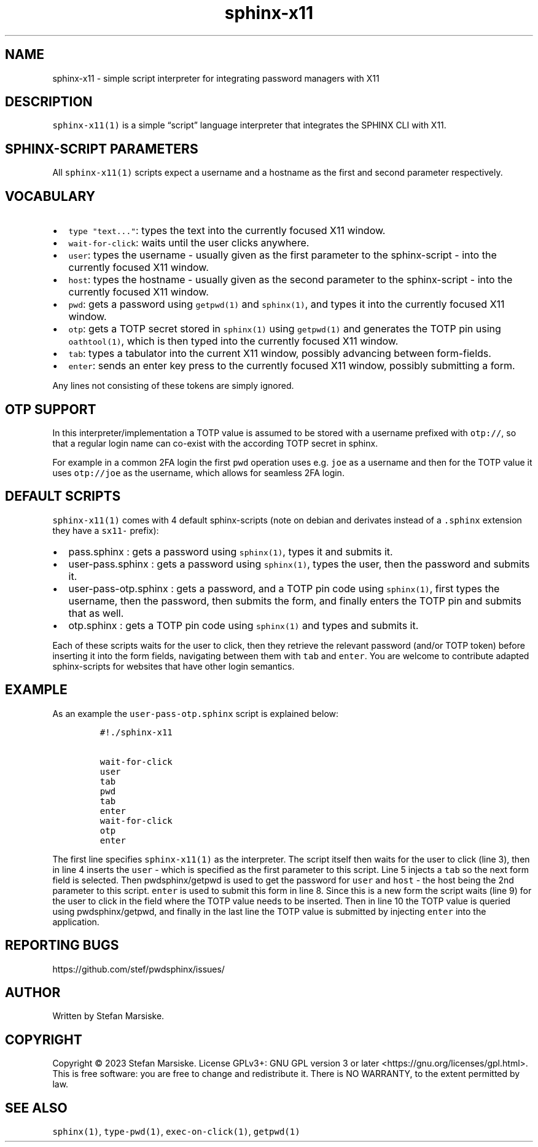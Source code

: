 .\" Automatically generated by Pandoc 2.19.2
.\"
.\" Define V font for inline verbatim, using C font in formats
.\" that render this, and otherwise B font.
.ie "\f[CB]x\f[]"x" \{\
. ftr V B
. ftr VI BI
. ftr VB B
. ftr VBI BI
.\}
.el \{\
. ftr V CR
. ftr VI CI
. ftr VB CB
. ftr VBI CBI
.\}
.TH "sphinx-x11" "1" "" "" "simple script interpreter for integrating password managers with X11"
.hy
.SH NAME
.PP
sphinx-x11 - simple script interpreter for integrating password managers
with X11
.SH DESCRIPTION
.PP
\f[V]sphinx-x11(1)\f[R] is a simple \[lq]script\[rq] language
interpreter that integrates the SPHINX CLI with X11.
.SH SPHINX-SCRIPT PARAMETERS
.PP
All \f[V]sphinx-x11(1)\f[R] scripts expect a username and a hostname as
the first and second parameter respectively.
.SH VOCABULARY
.IP \[bu] 2
\f[V]type \[dq]text...\[dq]\f[R]: types the text into the currently
focused X11 window.
.IP \[bu] 2
\f[V]wait-for-click\f[R]: waits until the user clicks anywhere.
.IP \[bu] 2
\f[V]user\f[R]: types the username - usually given as the first
parameter to the sphinx-script - into the currently focused X11 window.
.IP \[bu] 2
\f[V]host\f[R]: types the hostname - usually given as the second
parameter to the sphinx-script - into the currently focused X11 window.
.IP \[bu] 2
\f[V]pwd\f[R]: gets a password using \f[V]getpwd(1)\f[R] and
\f[V]sphinx(1)\f[R], and types it into the currently focused X11 window.
.IP \[bu] 2
\f[V]otp\f[R]: gets a TOTP secret stored in \f[V]sphinx(1)\f[R] using
\f[V]getpwd(1)\f[R] and generates the TOTP pin using
\f[V]oathtool(1)\f[R], which is then typed into the currently focused
X11 window.
.IP \[bu] 2
\f[V]tab\f[R]: types a tabulator into the current X11 window, possibly
advancing between form-fields.
.IP \[bu] 2
\f[V]enter\f[R]: sends an enter key press to the currently focused X11
window, possibly submitting a form.
.PP
Any lines not consisting of these tokens are simply ignored.
.SH OTP SUPPORT
.PP
In this interpreter/implementation a TOTP value is assumed to be stored
with a username prefixed with \f[V]otp://\f[R], so that a regular login
name can co-exist with the according TOTP secret in sphinx.
.PP
For example in a common 2FA login the first \f[V]pwd\f[R] operation uses
e.g.\ \f[V]joe\f[R] as a username and then for the TOTP value it uses
\f[V]otp://joe\f[R] as the username, which allows for seamless 2FA
login.
.SH DEFAULT SCRIPTS
.PP
\f[V]sphinx-x11(1)\f[R] comes with 4 default sphinx-scripts (note on
debian and derivates instead of a \f[V].sphinx\f[R] extension they have
a \f[V]sx11-\f[R] prefix):
.IP \[bu] 2
pass.sphinx : gets a password using \f[V]sphinx(1)\f[R], types it and
submits it.
.IP \[bu] 2
user-pass.sphinx : gets a password using \f[V]sphinx(1)\f[R], types the
user, then the password and submits it.
.IP \[bu] 2
user-pass-otp.sphinx : gets a password, and a TOTP pin code using
\f[V]sphinx(1)\f[R], first types the username, then the password, then
submits the form, and finally enters the TOTP pin and submits that as
well.
.IP \[bu] 2
otp.sphinx : gets a TOTP pin code using \f[V]sphinx(1)\f[R] and types
and submits it.
.PP
Each of these scripts waits for the user to click, then they retrieve
the relevant password (and/or TOTP token) before inserting it into the
form fields, navigating between them with \f[V]tab\f[R] and
\f[V]enter\f[R].
You are welcome to contribute adapted sphinx-scripts for websites that
have other login semantics.
.SH EXAMPLE
.PP
As an example the \f[V]user-pass-otp.sphinx\f[R] script is explained
below:
.IP
.nf
\f[C]
#!./sphinx-x11

wait-for-click
user
tab
pwd
tab
enter
wait-for-click
otp
enter
\f[R]
.fi
.PP
The first line specifies \f[V]sphinx-x11(1)\f[R] as the interpreter.
The script itself then waits for the user to click (line 3), then in
line 4 inserts the \f[V]user\f[R] - which is specified as the first
parameter to this script.
Line 5 injects a \f[V]tab\f[R] so the next form field is selected.
Then pwdsphinx/getpwd is used to get the password for \f[V]user\f[R] and
\f[V]host\f[R] - the host being the 2nd parameter to this script.
\f[V]enter\f[R] is used to submit this form in line 8.
Since this is a new form the script waits (line 9) for the user to click
in the field where the TOTP value needs to be inserted.
Then in line 10 the TOTP value is queried using pwdsphinx/getpwd, and
finally in the last line the TOTP value is submitted by injecting
\f[V]enter\f[R] into the application.
.SH REPORTING BUGS
.PP
https://github.com/stef/pwdsphinx/issues/
.SH AUTHOR
.PP
Written by Stefan Marsiske.
.SH COPYRIGHT
.PP
Copyright \[co] 2023 Stefan Marsiske.
License GPLv3+: GNU GPL version 3 or later
<https://gnu.org/licenses/gpl.html>.
This is free software: you are free to change and redistribute it.
There is NO WARRANTY, to the extent permitted by law.
.SH SEE ALSO
.PP
\f[V]sphinx(1)\f[R], \f[V]type-pwd(1)\f[R], \f[V]exec-on-click(1)\f[R],
\f[V]getpwd(1)\f[R]
